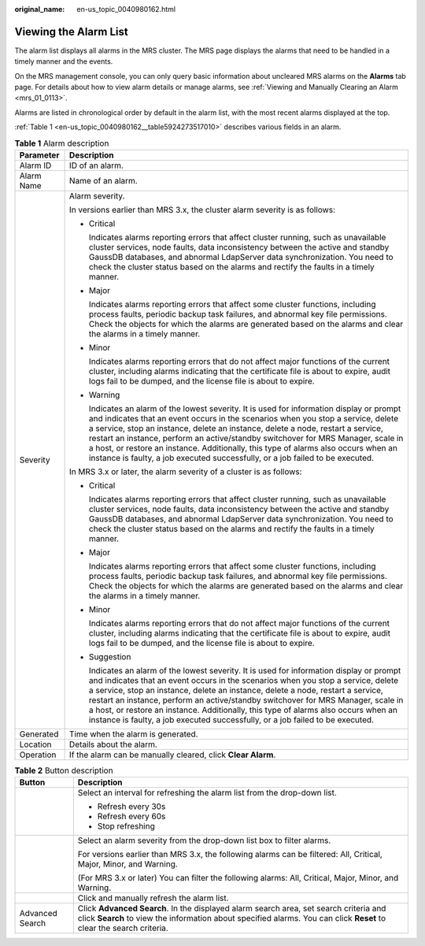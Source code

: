 :original_name: en-us_topic_0040980162.html

.. _en-us_topic_0040980162:

Viewing the Alarm List
======================

The alarm list displays all alarms in the MRS cluster. The MRS page displays the alarms that need to be handled in a timely manner and the events.

On the MRS management console, you can only query basic information about uncleared MRS alarms on the **Alarms** tab page. For details about how to view alarm details or manage alarms, see :ref:`Viewing and Manually Clearing an Alarm <mrs_01_0113>`.

Alarms are listed in chronological order by default in the alarm list, with the most recent alarms displayed at the top.

:ref:`Table 1 <en-us_topic_0040980162__table5924273517010>` describes various fields in an alarm.

.. _en-us_topic_0040980162__table5924273517010:

.. table:: **Table 1** Alarm description

   +-----------------------------------+------------------------------------------------------------------------------------------------------------------------------------------------------------------------------------------------------------------------------------------------------------------------------------------------------------------------------------------------------------------------------------------------------------------------------------------------------------------------------------------------------------------------------+
   | Parameter                         | Description                                                                                                                                                                                                                                                                                                                                                                                                                                                                                                                  |
   +===================================+==============================================================================================================================================================================================================================================================================================================================================================================================================================================================================================================================+
   | Alarm ID                          | ID of an alarm.                                                                                                                                                                                                                                                                                                                                                                                                                                                                                                              |
   +-----------------------------------+------------------------------------------------------------------------------------------------------------------------------------------------------------------------------------------------------------------------------------------------------------------------------------------------------------------------------------------------------------------------------------------------------------------------------------------------------------------------------------------------------------------------------+
   | Alarm Name                        | Name of an alarm.                                                                                                                                                                                                                                                                                                                                                                                                                                                                                                            |
   +-----------------------------------+------------------------------------------------------------------------------------------------------------------------------------------------------------------------------------------------------------------------------------------------------------------------------------------------------------------------------------------------------------------------------------------------------------------------------------------------------------------------------------------------------------------------------+
   | Severity                          | Alarm severity.                                                                                                                                                                                                                                                                                                                                                                                                                                                                                                              |
   |                                   |                                                                                                                                                                                                                                                                                                                                                                                                                                                                                                                              |
   |                                   | In versions earlier than MRS 3.x, the cluster alarm severity is as follows:                                                                                                                                                                                                                                                                                                                                                                                                                                                  |
   |                                   |                                                                                                                                                                                                                                                                                                                                                                                                                                                                                                                              |
   |                                   | -  Critical                                                                                                                                                                                                                                                                                                                                                                                                                                                                                                                  |
   |                                   |                                                                                                                                                                                                                                                                                                                                                                                                                                                                                                                              |
   |                                   |    Indicates alarms reporting errors that affect cluster running, such as unavailable cluster services, node faults, data inconsistency between the active and standby GaussDB databases, and abnormal LdapServer data synchronization. You need to check the cluster status based on the alarms and rectify the faults in a timely manner.                                                                                                                                                                                  |
   |                                   |                                                                                                                                                                                                                                                                                                                                                                                                                                                                                                                              |
   |                                   | -  Major                                                                                                                                                                                                                                                                                                                                                                                                                                                                                                                     |
   |                                   |                                                                                                                                                                                                                                                                                                                                                                                                                                                                                                                              |
   |                                   |    Indicates alarms reporting errors that affect some cluster functions, including process faults, periodic backup task failures, and abnormal key file permissions. Check the objects for which the alarms are generated based on the alarms and clear the alarms in a timely manner.                                                                                                                                                                                                                                       |
   |                                   |                                                                                                                                                                                                                                                                                                                                                                                                                                                                                                                              |
   |                                   | -  Minor                                                                                                                                                                                                                                                                                                                                                                                                                                                                                                                     |
   |                                   |                                                                                                                                                                                                                                                                                                                                                                                                                                                                                                                              |
   |                                   |    Indicates alarms reporting errors that do not affect major functions of the current cluster, including alarms indicating that the certificate file is about to expire, audit logs fail to be dumped, and the license file is about to expire.                                                                                                                                                                                                                                                                             |
   |                                   |                                                                                                                                                                                                                                                                                                                                                                                                                                                                                                                              |
   |                                   | -  Warning                                                                                                                                                                                                                                                                                                                                                                                                                                                                                                                   |
   |                                   |                                                                                                                                                                                                                                                                                                                                                                                                                                                                                                                              |
   |                                   |    Indicates an alarm of the lowest severity. It is used for information display or prompt and indicates that an event occurs in the scenarios when you stop a service, delete a service, stop an instance, delete an instance, delete a node, restart a service, restart an instance, perform an active/standby switchover for MRS Manager, scale in a host, or restore an instance. Additionally, this type of alarms also occurs when an instance is faulty, a job executed successfully, or a job failed to be executed. |
   |                                   |                                                                                                                                                                                                                                                                                                                                                                                                                                                                                                                              |
   |                                   | In MRS 3.x or later, the alarm severity of a cluster is as follows:                                                                                                                                                                                                                                                                                                                                                                                                                                                          |
   |                                   |                                                                                                                                                                                                                                                                                                                                                                                                                                                                                                                              |
   |                                   | -  Critical                                                                                                                                                                                                                                                                                                                                                                                                                                                                                                                  |
   |                                   |                                                                                                                                                                                                                                                                                                                                                                                                                                                                                                                              |
   |                                   |    Indicates alarms reporting errors that affect cluster running, such as unavailable cluster services, node faults, data inconsistency between the active and standby GaussDB databases, and abnormal LdapServer data synchronization. You need to check the cluster status based on the alarms and rectify the faults in a timely manner.                                                                                                                                                                                  |
   |                                   |                                                                                                                                                                                                                                                                                                                                                                                                                                                                                                                              |
   |                                   | -  Major                                                                                                                                                                                                                                                                                                                                                                                                                                                                                                                     |
   |                                   |                                                                                                                                                                                                                                                                                                                                                                                                                                                                                                                              |
   |                                   |    Indicates alarms reporting errors that affect some cluster functions, including process faults, periodic backup task failures, and abnormal key file permissions. Check the objects for which the alarms are generated based on the alarms and clear the alarms in a timely manner.                                                                                                                                                                                                                                       |
   |                                   |                                                                                                                                                                                                                                                                                                                                                                                                                                                                                                                              |
   |                                   | -  Minor                                                                                                                                                                                                                                                                                                                                                                                                                                                                                                                     |
   |                                   |                                                                                                                                                                                                                                                                                                                                                                                                                                                                                                                              |
   |                                   |    Indicates alarms reporting errors that do not affect major functions of the current cluster, including alarms indicating that the certificate file is about to expire, audit logs fail to be dumped, and the license file is about to expire.                                                                                                                                                                                                                                                                             |
   |                                   |                                                                                                                                                                                                                                                                                                                                                                                                                                                                                                                              |
   |                                   | -  Suggestion                                                                                                                                                                                                                                                                                                                                                                                                                                                                                                                |
   |                                   |                                                                                                                                                                                                                                                                                                                                                                                                                                                                                                                              |
   |                                   |    Indicates an alarm of the lowest severity. It is used for information display or prompt and indicates that an event occurs in the scenarios when you stop a service, delete a service, stop an instance, delete an instance, delete a node, restart a service, restart an instance, perform an active/standby switchover for MRS Manager, scale in a host, or restore an instance. Additionally, this type of alarms also occurs when an instance is faulty, a job executed successfully, or a job failed to be executed. |
   +-----------------------------------+------------------------------------------------------------------------------------------------------------------------------------------------------------------------------------------------------------------------------------------------------------------------------------------------------------------------------------------------------------------------------------------------------------------------------------------------------------------------------------------------------------------------------+
   | Generated                         | Time when the alarm is generated.                                                                                                                                                                                                                                                                                                                                                                                                                                                                                            |
   +-----------------------------------+------------------------------------------------------------------------------------------------------------------------------------------------------------------------------------------------------------------------------------------------------------------------------------------------------------------------------------------------------------------------------------------------------------------------------------------------------------------------------------------------------------------------------+
   | Location                          | Details about the alarm.                                                                                                                                                                                                                                                                                                                                                                                                                                                                                                     |
   +-----------------------------------+------------------------------------------------------------------------------------------------------------------------------------------------------------------------------------------------------------------------------------------------------------------------------------------------------------------------------------------------------------------------------------------------------------------------------------------------------------------------------------------------------------------------------+
   | Operation                         | If the alarm can be manually cleared, click **Clear Alarm**.                                                                                                                                                                                                                                                                                                                                                                                                                                                                 |
   +-----------------------------------+------------------------------------------------------------------------------------------------------------------------------------------------------------------------------------------------------------------------------------------------------------------------------------------------------------------------------------------------------------------------------------------------------------------------------------------------------------------------------------------------------------------------------+

.. table:: **Table 2** Button description

   +-----------------------------------+---------------------------------------------------------------------------------------------------------------------------------------------------------------------------------------------------------------+
   | Button                            | Description                                                                                                                                                                                                   |
   +===================================+===============================================================================================================================================================================================================+
   | |image1|                          | Select an interval for refreshing the alarm list from the drop-down list.                                                                                                                                     |
   |                                   |                                                                                                                                                                                                               |
   |                                   | -  Refresh every 30s                                                                                                                                                                                          |
   |                                   | -  Refresh every 60s                                                                                                                                                                                          |
   |                                   | -  Stop refreshing                                                                                                                                                                                            |
   +-----------------------------------+---------------------------------------------------------------------------------------------------------------------------------------------------------------------------------------------------------------+
   | |image2|                          | Select an alarm severity from the drop-down list box to filter alarms.                                                                                                                                        |
   |                                   |                                                                                                                                                                                                               |
   |                                   | For versions earlier than MRS 3.x, the following alarms can be filtered: All, Critical, Major, Minor, and Warning.                                                                                            |
   |                                   |                                                                                                                                                                                                               |
   |                                   | (For MRS 3.x or later) You can filter the following alarms: All, Critical, Major, Minor, and Warning.                                                                                                         |
   +-----------------------------------+---------------------------------------------------------------------------------------------------------------------------------------------------------------------------------------------------------------+
   | |image3|                          | Click |image4| and manually refresh the alarm list.                                                                                                                                                           |
   +-----------------------------------+---------------------------------------------------------------------------------------------------------------------------------------------------------------------------------------------------------------+
   | Advanced Search                   | Click **Advanced Search**. In the displayed alarm search area, set search criteria and click **Search** to view the information about specified alarms. You can click **Reset** to clear the search criteria. |
   +-----------------------------------+---------------------------------------------------------------------------------------------------------------------------------------------------------------------------------------------------------------+

.. |image1| image:: /_static/images/en-us_image_0000001349137705.png
.. |image2| image:: /_static/images/en-us_image_0000001296217628.png
.. |image3| image:: /_static/images/en-us_image_0000001348737925.png
.. |image4| image:: /_static/images/en-us_image_0000001348737925.png
